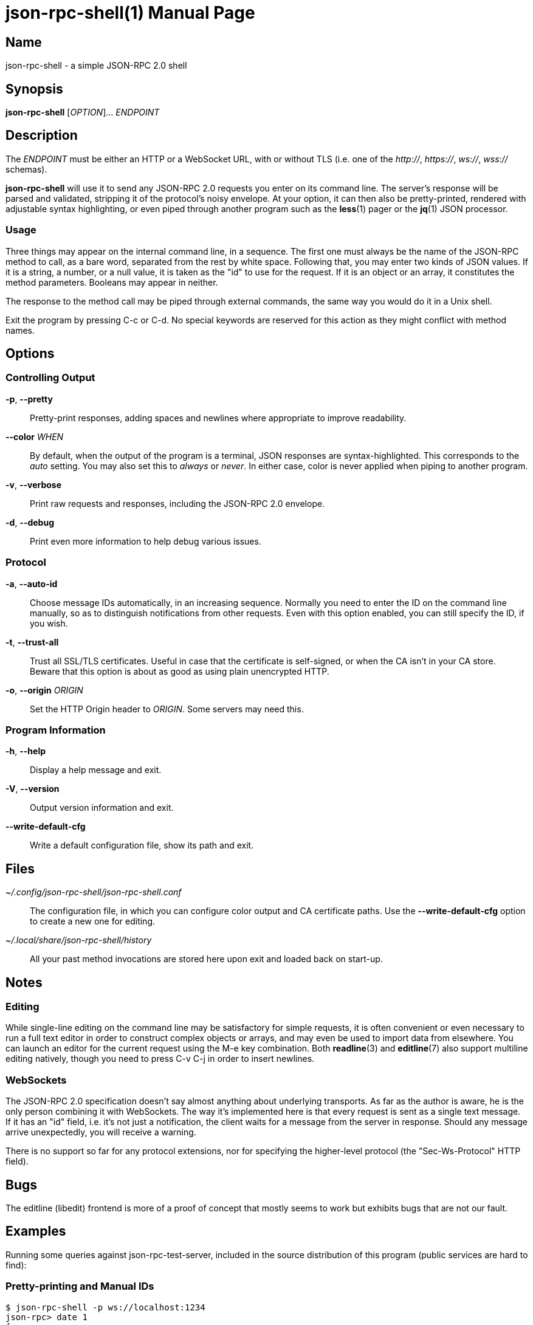 json-rpc-shell(1)
=================
:doctype: manpage
:man manual: json-rpc-shell Manual
:man source: json-rpc-shell {release-version}

Name
----
json-rpc-shell - a simple JSON-RPC 2.0 shell

Synopsis
--------
*json-rpc-shell* [_OPTION_]... _ENDPOINT_

Description
-----------
The _ENDPOINT_ must be either an HTTP or a WebSocket URL, with or without TLS
(i.e. one of the _http://_, _https://_, _ws://_, _wss://_ schemas).

*json-rpc-shell* will use it to send any JSON-RPC 2.0 requests you enter on its
command line. The server's response will be parsed and validated, stripping it
of the protocol's noisy envelope.  At your option, it can then also be
pretty-printed, rendered with adjustable syntax highlighting, or even piped
through another program such as the *less*(1) pager or the *jq*(1) JSON
processor.

Usage
~~~~~
Three things may appear on the internal command line, in a sequence.  The first
one must always be the name of the JSON-RPC method to call, as a bare word,
separated from the rest by white space.  Following that, you may enter two kinds
of JSON values.  If it is a string, a number, or a null value, it is taken as
the "id" to use for the request.  If it is an object or an array, it constitutes
the method parameters.  Booleans may appear in neither.

The response to the method call may be piped through external commands, the same
way you would do it in a Unix shell.

Exit the program by pressing C-c or C-d.  No special keywords are reserved for
this action as they might conflict with method names.

Options
-------
Controlling Output
~~~~~~~~~~~~~~~~~~
*-p*, *--pretty*::
	Pretty-print responses, adding spaces and newlines where appropriate
	to improve readability.

*--color* _WHEN_::
	By default, when the output of the program is a terminal, JSON responses
	are syntax-highlighted.  This corresponds to the _auto_ setting.  You may
	also set this to _always_ or _never_.  In either case, color is never
	applied when piping to another program.

*-v*, *--verbose*::
	Print raw requests and responses, including the JSON-RPC 2.0 envelope.

*-d*, *--debug*::
	Print even more information to help debug various issues.

Protocol
~~~~~~~~
*-a*, *--auto-id*::
	Choose message IDs automatically, in an increasing sequence.  Normally you
	need to enter the ID on the command line manually, so as to distinguish
	notifications from other requests.  Even with this option enabled, you can
	still specify the ID, if you wish.

*-t*, *--trust-all*::
	Trust all SSL/TLS certificates.  Useful in case that the certificate is
	self-signed, or when the CA isn't in your CA store.  Beware that this option
	is about as good as using plain unencrypted HTTP.

*-o*, *--origin* _ORIGIN_::
	Set the HTTP Origin header to _ORIGIN_.  Some servers may need this.

Program Information
~~~~~~~~~~~~~~~~~~~
*-h*, *--help*::
	Display a help message and exit.

*-V*, *--version*::
	Output version information and exit.

*--write-default-cfg*::
	Write a default configuration file, show its path and exit.

Files
-----
_~/.config/json-rpc-shell/json-rpc-shell.conf_::
	The configuration file, in which you can configure color output and
	CA certificate paths.  Use the *--write-default-cfg* option to create
	a new one for editing.

_~/.local/share/json-rpc-shell/history_::
	All your past method invocations are stored here upon exit and loaded back
	on start-up.

Notes
-----
Editing
~~~~~~~
While single-line editing on the command line may be satisfactory for simple
requests, it is often convenient or even necessary to run a full text editor
in order to construct complex objects or arrays, and may even be used to import
data from elsewhere.  You can launch an editor for the current request using
the M-e key combination.  Both *readline*(3) and *editline*(7) also support
multiline editing natively, though you need to press C-v C-j in order to insert
newlines.

WebSockets
~~~~~~~~~~
The JSON-RPC 2.0 specification doesn't say almost anything about underlying
transports. As far as the author is aware, he is the only person combining it
with WebSockets.  The way it's implemented here is that every request is sent as
a single text message.  If it has an "id" field, i.e. it's not just
a notification, the client waits for a message from the server in response.
Should any message arrive unexpectedly, you will receive a warning.

There is no support so far for any protocol extensions, nor for specifying
the higher-level protocol (the "Sec-Ws-Protocol" HTTP field).

Bugs
----
The editline (libedit) frontend is more of a proof of concept that mostly seems
to work but exhibits bugs that are not our fault.

Examples
--------
Running some queries against json-rpc-test-server, included in the source
distribution of this program (public services are hard to find):

Pretty-printing and Manual IDs
~~~~~~~~~~~~~~~~~~~~~~~~~~~~~~
```
$ json-rpc-shell -p ws://localhost:1234
json-rpc> date 1
{
  "year": 2020,
  "month": 9,
  "day": 5,
  "hours": 2,
  "minutes": 23,
  "seconds": 51
}
```

Notification With a Parameter
~~~~~~~~~~~~~~~~~~~~~~~~~~~~~
Notifications never produce a response, not even when the method is not known
to the server:

```
$ json-rpc-shell ws://localhost:1234
json-rpc> notify {"events": ["conquest", "war", "famine", "death"]}
[Notification]
```

Piping In and Out
~~~~~~~~~~~~~~~~~
GNU Readline always repeats the prompt, which makes this a bit less useful
for invoking from other programs:

```
$ echo 'ping | jq ascii_upcase' | json-rpc-shell -a ws://localhost:1234
json-rpc> ping | jq ascii_upcase
"PONG"
```

Reporting Bugs
--------------
Use https://git.janouch.name/p/json-rpc-shell to report bugs, request features,
or submit pull requests.

See Also
--------
*jq*(1), *readline*(3) or *editline*(7)

Specifications
~~~~~~~~~~~~~~
https://www.jsonrpc.org/specification +
https://www.json.org
